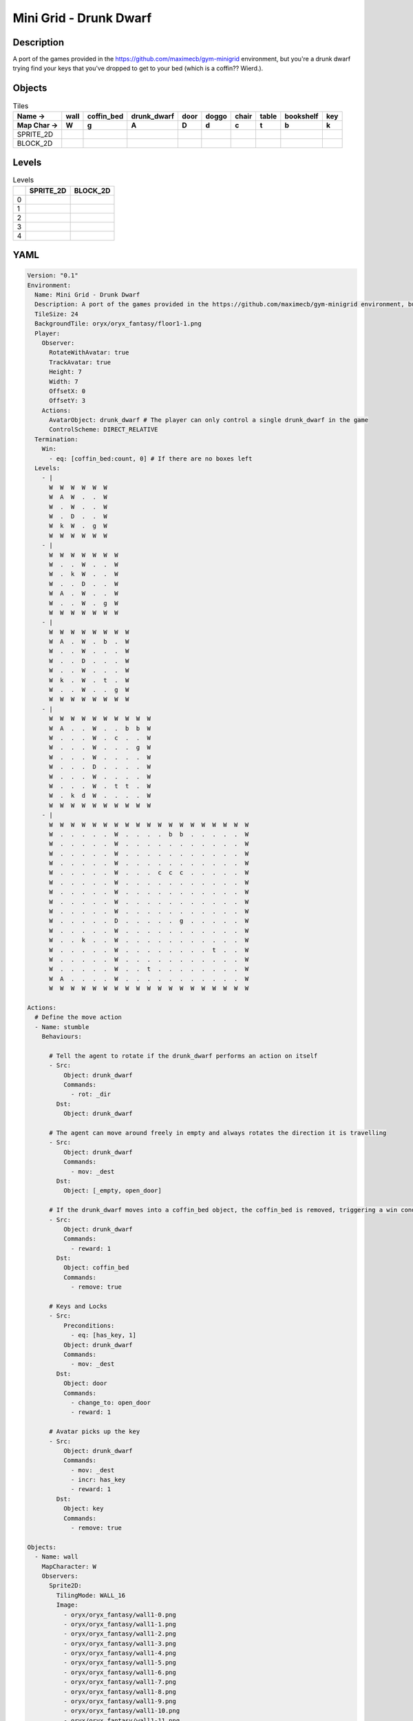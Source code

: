 Mini Grid - Drunk Dwarf
=======================

Description
-------------

A port of the games provided in the https://github.com/maximecb/gym-minigrid environment, but you're a drunk dwarf trying find your keys that you've dropped to get to your bed (which is a coffin?? Wierd.).

Objects
-------

.. list-table:: Tiles
   :header-rows: 2

   * - Name ->
     - wall
     - coffin_bed
     - drunk_dwarf
     - door
     - doggo
     - chair
     - table
     - bookshelf
     - key
   * - Map Char ->
     - W
     - g
     - A
     - D
     - d
     - c
     - t
     - b
     - k
   * - SPRITE_2D
     - .. image:: img/Mini_Grid_-_Drunk_Dwarf-object-SPRITE_2D-wall.png
     - .. image:: img/Mini_Grid_-_Drunk_Dwarf-object-SPRITE_2D-coffin_bed.png
     - .. image:: img/Mini_Grid_-_Drunk_Dwarf-object-SPRITE_2D-drunk_dwarf.png
     - .. image:: img/Mini_Grid_-_Drunk_Dwarf-object-SPRITE_2D-door.png
     - .. image:: img/Mini_Grid_-_Drunk_Dwarf-object-SPRITE_2D-doggo.png
     - .. image:: img/Mini_Grid_-_Drunk_Dwarf-object-SPRITE_2D-chair.png
     - .. image:: img/Mini_Grid_-_Drunk_Dwarf-object-SPRITE_2D-table.png
     - .. image:: img/Mini_Grid_-_Drunk_Dwarf-object-SPRITE_2D-bookshelf.png
     - .. image:: img/Mini_Grid_-_Drunk_Dwarf-object-SPRITE_2D-key.png
   * - BLOCK_2D
     - .. image:: img/Mini_Grid_-_Drunk_Dwarf-object-BLOCK_2D-wall.png
     - .. image:: img/Mini_Grid_-_Drunk_Dwarf-object-BLOCK_2D-coffin_bed.png
     - .. image:: img/Mini_Grid_-_Drunk_Dwarf-object-BLOCK_2D-drunk_dwarf.png
     - .. image:: img/Mini_Grid_-_Drunk_Dwarf-object-BLOCK_2D-door.png
     - .. image:: img/Mini_Grid_-_Drunk_Dwarf-object-BLOCK_2D-doggo.png
     - .. image:: img/Mini_Grid_-_Drunk_Dwarf-object-BLOCK_2D-chair.png
     - .. image:: img/Mini_Grid_-_Drunk_Dwarf-object-BLOCK_2D-table.png
     - .. image:: img/Mini_Grid_-_Drunk_Dwarf-object-BLOCK_2D-bookshelf.png
     - .. image:: img/Mini_Grid_-_Drunk_Dwarf-object-BLOCK_2D-key.png


Levels
---------

.. list-table:: Levels
   :header-rows: 1

   * - 
     - SPRITE_2D
     - BLOCK_2D
   * - 0
     - .. thumbnail:: img/Mini_Grid_-_Drunk_Dwarf-level-SPRITE_2D-0.png
     - .. thumbnail:: img/Mini_Grid_-_Drunk_Dwarf-level-BLOCK_2D-0.png
   * - 1
     - .. thumbnail:: img/Mini_Grid_-_Drunk_Dwarf-level-SPRITE_2D-1.png
     - .. thumbnail:: img/Mini_Grid_-_Drunk_Dwarf-level-BLOCK_2D-1.png
   * - 2
     - .. thumbnail:: img/Mini_Grid_-_Drunk_Dwarf-level-SPRITE_2D-2.png
     - .. thumbnail:: img/Mini_Grid_-_Drunk_Dwarf-level-BLOCK_2D-2.png
   * - 3
     - .. thumbnail:: img/Mini_Grid_-_Drunk_Dwarf-level-SPRITE_2D-3.png
     - .. thumbnail:: img/Mini_Grid_-_Drunk_Dwarf-level-BLOCK_2D-3.png
   * - 4
     - .. thumbnail:: img/Mini_Grid_-_Drunk_Dwarf-level-SPRITE_2D-4.png
     - .. thumbnail:: img/Mini_Grid_-_Drunk_Dwarf-level-BLOCK_2D-4.png

YAML
----

.. code-block:: YAML

   Version: "0.1"
   Environment:
     Name: Mini Grid - Drunk Dwarf
     Description: A port of the games provided in the https://github.com/maximecb/gym-minigrid environment, but you're a drunk dwarf trying find your keys that you've dropped to get to your bed (which is a coffin?? Wierd.).
     TileSize: 24
     BackgroundTile: oryx/oryx_fantasy/floor1-1.png
     Player:
       Observer:
         RotateWithAvatar: true
         TrackAvatar: true
         Height: 7
         Width: 7
         OffsetX: 0
         OffsetY: 3
       Actions:
         AvatarObject: drunk_dwarf # The player can only control a single drunk_dwarf in the game
         ControlScheme: DIRECT_RELATIVE
     Termination:
       Win:
         - eq: [coffin_bed:count, 0] # If there are no boxes left
     Levels:
       - |
         W  W  W  W  W  W
         W  A  W  .  .  W
         W  .  W  .  .  W
         W  .  D  .  .  W
         W  k  W  .  g  W
         W  W  W  W  W  W
       - |
         W  W  W  W  W  W  W
         W  .  .  W  .  .  W
         W  .  k  W  .  .  W
         W  .  .  D  .  .  W
         W  A  .  W  .  .  W
         W  .  .  W  .  g  W
         W  W  W  W  W  W  W
       - |
         W  W  W  W  W  W  W  W
         W  A  .  W  .  b  .  W
         W  .  .  W  .  .  .  W
         W  .  .  D  .  .  .  W
         W  .  .  W  .  .  .  W
         W  k  .  W  .  t  .  W
         W  .  .  W  .  .  g  W
         W  W  W  W  W  W  W  W
       - |
         W  W  W  W  W  W  W  W  W  W
         W  A  .  .  W  .  .  b  b  W
         W  .  .  .  W  .  c  .  .  W
         W  .  .  .  W  .  .  .  g  W
         W  .  .  .  W  .  .  .  .  W
         W  .  .  .  D  .  .  .  .  W
         W  .  .  .  W  .  .  .  .  W
         W  .  .  .  W  .  t  t  .  W
         W  .  k  d  W  .  .  .  .  W
         W  W  W  W  W  W  W  W  W  W
       - |
         W  W  W  W  W  W  W  W  W  W  W  W  W  W  W  W  W  W  W
         W  .  .  .  .  .  W  .  .  .  .  b  b  .  .  .  .  .  W
         W  .  .  .  .  .  W  .  .  .  .  .  .  .  .  .  .  .  W
         W  .  .  .  .  .  W  .  .  .  .  .  .  .  .  .  .  .  W
         W  .  .  .  .  .  W  .  .  .  .  .  .  .  .  .  .  .  W
         W  .  .  .  .  .  W  .  .  .  c  c  c  .  .  .  .  .  W
         W  .  .  .  .  .  W  .  .  .  .  .  .  .  .  .  .  .  W
         W  .  .  .  .  .  W  .  .  .  .  .  .  .  .  .  .  .  W
         W  .  .  .  .  .  W  .  .  .  .  .  .  .  .  .  .  .  W
         W  .  .  .  .  .  W  .  .  .  .  .  .  .  .  .  .  .  W
         W  .  .  .  .  .  D  .  .  .  .  .  g  .  .  .  .  .  W
         W  .  .  .  .  .  W  .  .  .  .  .  .  .  .  .  .  .  W
         W  .  .  k  .  .  W  .  .  .  .  .  .  .  .  .  .  .  W
         W  .  .  .  .  .  W  .  .  .  .  .  .  .  .  t  .  .  W
         W  .  .  .  .  .  W  .  .  .  .  .  .  .  .  .  .  .  W
         W  .  .  .  .  .  W  .  .  t  .  .  .  .  .  .  .  .  W
         W  A  .  .  .  .  W  .  .  .  .  .  .  .  .  .  .  .  W
         W  W  W  W  W  W  W  W  W  W  W  W  W  W  W  W  W  W  W

   Actions:
     # Define the move action
     - Name: stumble
       Behaviours:

         # Tell the agent to rotate if the drunk_dwarf performs an action on itself
         - Src:
             Object: drunk_dwarf
             Commands:
               - rot: _dir
           Dst:
             Object: drunk_dwarf

         # The agent can move around freely in empty and always rotates the direction it is travelling
         - Src:
             Object: drunk_dwarf
             Commands:
               - mov: _dest
           Dst:
             Object: [_empty, open_door]

         # If the drunk_dwarf moves into a coffin_bed object, the coffin_bed is removed, triggering a win condition
         - Src:
             Object: drunk_dwarf
             Commands:
               - reward: 1
           Dst:
             Object: coffin_bed
             Commands:
               - remove: true
      
         # Keys and Locks
         - Src:
             Preconditions:
               - eq: [has_key, 1]
             Object: drunk_dwarf
             Commands:
               - mov: _dest
           Dst:
             Object: door
             Commands:
               - change_to: open_door
               - reward: 1

         # Avatar picks up the key
         - Src: 
             Object: drunk_dwarf
             Commands:
               - mov: _dest
               - incr: has_key
               - reward: 1
           Dst:
             Object: key
             Commands:
               - remove: true

   Objects:
     - Name: wall
       MapCharacter: W
       Observers:
         Sprite2D:
           TilingMode: WALL_16
           Image:
             - oryx/oryx_fantasy/wall1-0.png
             - oryx/oryx_fantasy/wall1-1.png
             - oryx/oryx_fantasy/wall1-2.png
             - oryx/oryx_fantasy/wall1-3.png
             - oryx/oryx_fantasy/wall1-4.png
             - oryx/oryx_fantasy/wall1-5.png
             - oryx/oryx_fantasy/wall1-6.png
             - oryx/oryx_fantasy/wall1-7.png
             - oryx/oryx_fantasy/wall1-8.png
             - oryx/oryx_fantasy/wall1-9.png
             - oryx/oryx_fantasy/wall1-10.png
             - oryx/oryx_fantasy/wall1-11.png
             - oryx/oryx_fantasy/wall1-12.png
             - oryx/oryx_fantasy/wall1-13.png
             - oryx/oryx_fantasy/wall1-14.png
             - oryx/oryx_fantasy/wall1-15.png
         Block2D:
           Shape: square
           Color: [0.7, 0.7, 0.7]
           Scale: 1.0

     - Name: coffin_bed
       MapCharacter: g
       Observers:
         Sprite2D:
           Image: oryx/oryx_fantasy/coffin-1.png
         Block2D:
           Shape: square
           Color: [0.0, 1.0, 0.0]
           Scale: 0.8

     - Name: drunk_dwarf
       MapCharacter: A
       Z: 1
       Variables:
         - Name: has_key
           InitialValue: 0
       Observers:
         Sprite2D:
           Image: oryx/oryx_fantasy/avatars/dwarf1.png
         Block2D:
           Shape: triangle
           Color: [1.0, 0.0, 0.0]
           Scale: 1.0
  
     - Name: door
       MapCharacter: D
       Observers:
         Sprite2D:
           Image: oryx/oryx_fantasy/door-1.png
         Block2D:
           Shape: square
           Color: [0.0, 0.0, 0.5]
           Scale: 1.0

     - Name: open_door
       Observers:
         Sprite2D:
           Image: oryx/oryx_fantasy/open_door-1.png
         Block2D:
           Shape: square
           Color: [0.0, 0.0, 0.0]
           Scale: 0.0

     - Name: doggo
       MapCharacter: d
       Observers:
         Sprite2D:
           Image: oryx/oryx_fantasy/avatars/doggo1.png
         Block2D:
           Shape: triangle
           Color: [0.2, 0.2, 0.2]
           Scale: 0.7

     - Name: chair
       MapCharacter: c
       Observers:
         Sprite2D:
           Image: oryx/oryx_fantasy/chair-1.png
         Block2D:
           Shape: triangle
           Color: [0.4, 0.0, 0.4]
           Scale: 0.6
  
     - Name: table
       MapCharacter: t
       Observers:
         Sprite2D:
           Image: oryx/oryx_fantasy/table-1.png
         Block2D:
           Shape: square
           Color: [0.4, 0.4, 0.4]
           Scale: 0.8
  
     - Name: bookshelf
       MapCharacter: b
       Observers:
         Sprite2D:
           Image: oryx/oryx_fantasy/bookshelf-1.png
         Block2D:
           Shape: square
           Color: [0.0, 0.4, 0.4]
           Scale: 0.8

     - Name: key
       MapCharacter: k
       Observers:
         Sprite2D:
           Image: oryx/oryx_fantasy/key-3.png
         Block2D:
           Shape: triangle
           Color: [1.0, 1.0, 0.0]
           Scale: 0.5


